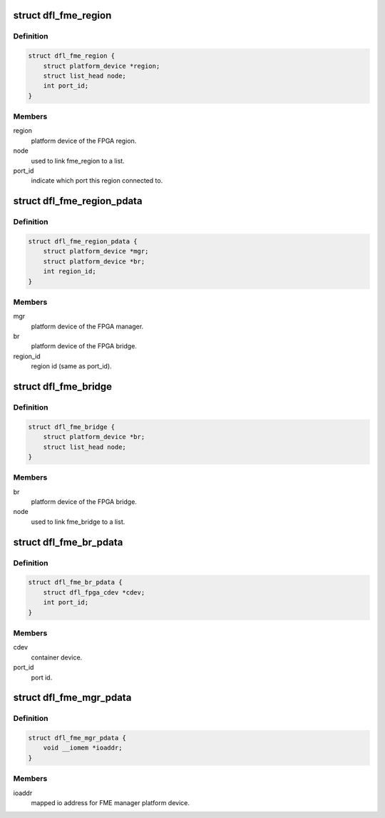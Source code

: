 .. -*- coding: utf-8; mode: rst -*-
.. src-file: drivers/fpga/dfl-fme-pr.h

.. _`dfl_fme_region`:

struct dfl_fme_region
=====================

.. c:type:: struct dfl_fme_region

    FME fpga region data structure

.. _`dfl_fme_region.definition`:

Definition
----------

.. code-block:: c

    struct dfl_fme_region {
        struct platform_device *region;
        struct list_head node;
        int port_id;
    }

.. _`dfl_fme_region.members`:

Members
-------

region
    platform device of the FPGA region.

node
    used to link fme_region to a list.

port_id
    indicate which port this region connected to.

.. _`dfl_fme_region_pdata`:

struct dfl_fme_region_pdata
===========================

.. c:type:: struct dfl_fme_region_pdata

    platform data for FME region platform device.

.. _`dfl_fme_region_pdata.definition`:

Definition
----------

.. code-block:: c

    struct dfl_fme_region_pdata {
        struct platform_device *mgr;
        struct platform_device *br;
        int region_id;
    }

.. _`dfl_fme_region_pdata.members`:

Members
-------

mgr
    platform device of the FPGA manager.

br
    platform device of the FPGA bridge.

region_id
    region id (same as port_id).

.. _`dfl_fme_bridge`:

struct dfl_fme_bridge
=====================

.. c:type:: struct dfl_fme_bridge

    FME fpga bridge data structure

.. _`dfl_fme_bridge.definition`:

Definition
----------

.. code-block:: c

    struct dfl_fme_bridge {
        struct platform_device *br;
        struct list_head node;
    }

.. _`dfl_fme_bridge.members`:

Members
-------

br
    platform device of the FPGA bridge.

node
    used to link fme_bridge to a list.

.. _`dfl_fme_br_pdata`:

struct dfl_fme_br_pdata
=======================

.. c:type:: struct dfl_fme_br_pdata

    platform data for FME bridge platform device.

.. _`dfl_fme_br_pdata.definition`:

Definition
----------

.. code-block:: c

    struct dfl_fme_br_pdata {
        struct dfl_fpga_cdev *cdev;
        int port_id;
    }

.. _`dfl_fme_br_pdata.members`:

Members
-------

cdev
    container device.

port_id
    port id.

.. _`dfl_fme_mgr_pdata`:

struct dfl_fme_mgr_pdata
========================

.. c:type:: struct dfl_fme_mgr_pdata

    platform data for FME manager platform device.

.. _`dfl_fme_mgr_pdata.definition`:

Definition
----------

.. code-block:: c

    struct dfl_fme_mgr_pdata {
        void __iomem *ioaddr;
    }

.. _`dfl_fme_mgr_pdata.members`:

Members
-------

ioaddr
    mapped io address for FME manager platform device.

.. This file was automatic generated / don't edit.

